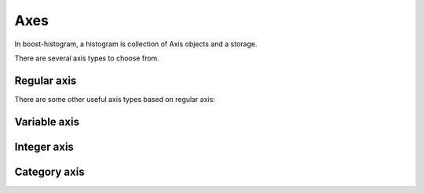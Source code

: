 Axes
====

In boost-histogram, a histogram is collection of Axis objects and a
storage.

There are several axis types to choose from.

Regular axis
------------

.. image:: ../_images/axis_regular.png
   :alt: Regular axis illustration
   :align: center

.. py:function:: regular(bins, start, stop, metadata="", underflow=True, overflow=True, grow=False)

   This also takes ``flow=False`` as a quick way to disable both underflow and overflow.

There are some other useful axis types based on regular axis:


.. image:: ../_images/axis_circular.png
   :alt: Regular axis illustration
   :align: center

.. py:function:: circular(bins, start, stop, metadata="")

   This wraps around.

.. py:function:: regular_sqrt(bins, start, stop, metadata="")

   Transformed by a sqrt.

.. py:function:: regular_log(bins, start, stop, metadata="")

   Transformed by log.

.. py:function:: regular_pow(power, bins, start, stop, metadata="")

   Transformed by a power (first argument sets the power).

Variable axis
-------------

.. image:: ../_images/axis_variable.png
   :alt: Regular axis illustration
   :align: center

.. py:function:: variable([edge1, ...], metadata="", underflow=True, overflow=True)

   You can set the bin edges explicitly.

Integer axis
------------

.. image:: ../_images/axis_integer.png
   :alt: Regular axis illustration
   :align: center

.. py:function:: integer(start, stop, metadata="", underflow=True, overflow=True, grow=False)

   This could be mimicked with a regular axis, but is simpler and slightly faster.

Category axis
-------------

.. image:: ../_images/axis_category.png
   :alt: Regular axis illustration
   :align: center

.. py:function:: category([value1, ...], metadata="", grow=False)

   You should put integers in a category axis; but unlike an integer axis, the integers do not need to be adjacent.
